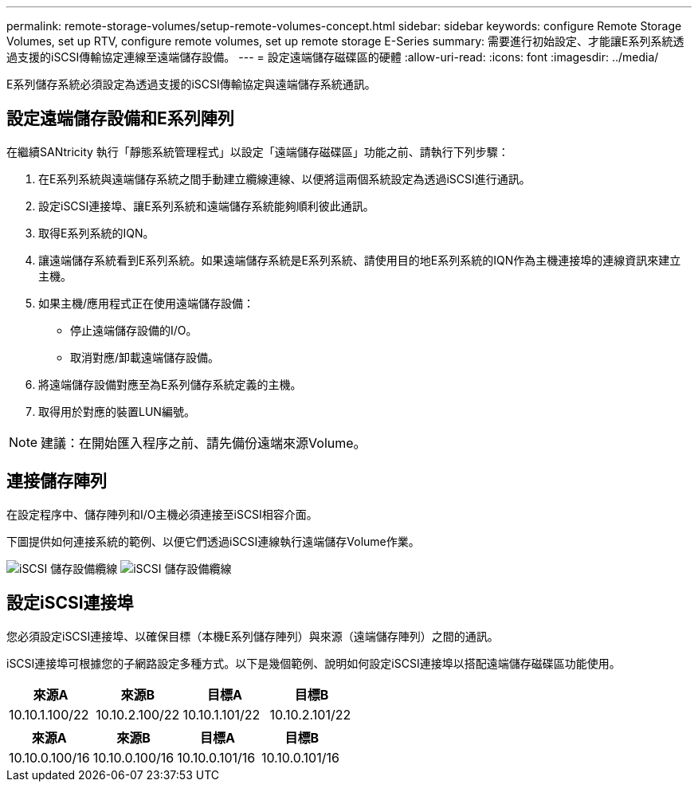 ---
permalink: remote-storage-volumes/setup-remote-volumes-concept.html 
sidebar: sidebar 
keywords: configure Remote Storage Volumes, set up RTV, configure remote volumes, set up remote storage E-Series 
summary: 需要進行初始設定、才能讓E系列系統透過支援的iSCSI傳輸協定連線至遠端儲存設備。 
---
= 設定遠端儲存磁碟區的硬體
:allow-uri-read: 
:icons: font
:imagesdir: ../media/


[role="lead"]
E系列儲存系統必須設定為透過支援的iSCSI傳輸協定與遠端儲存系統通訊。



== 設定遠端儲存設備和E系列陣列

在繼續SANtricity 執行「靜態系統管理程式」以設定「遠端儲存磁碟區」功能之前、請執行下列步驟：

. 在E系列系統與遠端儲存系統之間手動建立纜線連線、以便將這兩個系統設定為透過iSCSI進行通訊。
. 設定iSCSI連接埠、讓E系列系統和遠端儲存系統能夠順利彼此通訊。
. 取得E系列系統的IQN。
. 讓遠端儲存系統看到E系列系統。如果遠端儲存系統是E系列系統、請使用目的地E系列系統的IQN作為主機連接埠的連線資訊來建立主機。
. 如果主機/應用程式正在使用遠端儲存設備：
+
** 停止遠端儲存設備的I/O。
** 取消對應/卸載遠端儲存設備。


. 將遠端儲存設備對應至為E系列儲存系統定義的主機。
. 取得用於對應的裝置LUN編號。



NOTE: 建議：在開始匯入程序之前、請先備份遠端來源Volume。



== 連接儲存陣列

在設定程序中、儲存陣列和I/O主機必須連接至iSCSI相容介面。

下圖提供如何連接系統的範例、以便它們透過iSCSI連線執行遠端儲存Volume作業。

image:../media/remote_target_volumes_iscsi_use_case_1.png["iSCSI 儲存設備纜線"] image:../media/remote_target_volumes_iscsi_use_case_2.png["iSCSI 儲存設備纜線"]



== 設定iSCSI連接埠

您必須設定iSCSI連接埠、以確保目標（本機E系列儲存陣列）與來源（遠端儲存陣列）之間的通訊。

iSCSI連接埠可根據您的子網路設定多種方式。以下是幾個範例、說明如何設定iSCSI連接埠以搭配遠端儲存磁碟區功能使用。

|===
| 來源A | 來源B | 目標A | 目標B 


 a| 
10.10.1.100/22
 a| 
10.10.2.100/22
 a| 
10.10.1.101/22
 a| 
10.10.2.101/22

|===
|===
| 來源A | 來源B | 目標A | 目標B 


 a| 
10.10.0.100/16
 a| 
10.10.0.100/16
 a| 
10.10.0.101/16
 a| 
10.10.0.101/16

|===